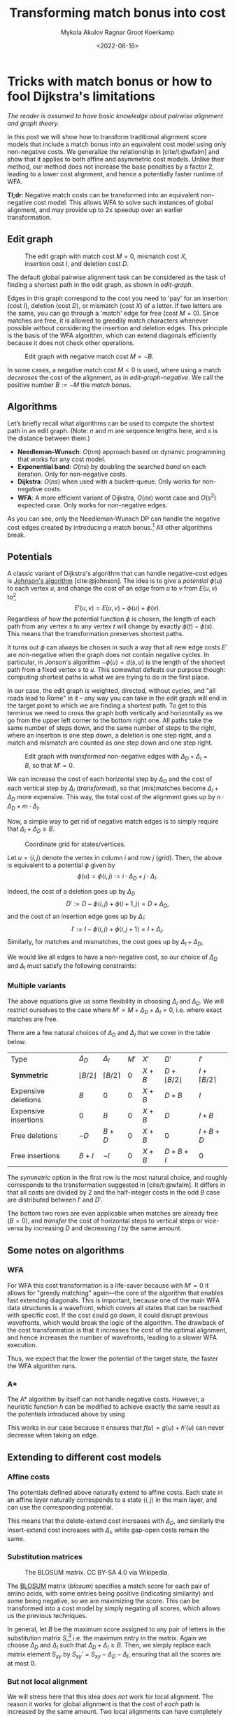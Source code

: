 #+TITLE: Transforming match bonus into cost
#+filetags: @ideas pairwise-alignment wfa
#+OPTIONS: ^:{}
#+hugo_front_matter_key_replace: author>authors
#+toc: headlines 3
#+date: <2022-08-16>
#+author: Mykola Akulov
#+author: Ragnar Groot Koerkamp

* Tricks with match bonus or how to fool Dijkstra's limitations

/The reader is assumed to have basic knowledge about pairwise alignment and graph theory./

In this post we will show how to transform traditional alignment score models that include a match
bonus into an equivalent cost model using only non-negative costs. We generalize the relationship
in [cite/t:@wfalm] and show that it applies to both affine and asymmetric cost
models. Unlike their method, our method does not increase the base penalties by a factor $2$,
leading to a lower cost alignment, and hence a potentially faster runtime of WFA.

*Tl;dr*: Negative match costs can be transformed into an equivalent non-negative
cost model. This allows WFA to solve such instances of global alignment, and may
provide up to 2x speedup over an earlier transformation.

** Edit graph

#+NAME: edit-graph
#+CAPTION: The edit graph with match cost $M=0$, mismatch cost $X$, insertion cost $I$, and deletion cost $D$.
[[file:edit-graph.drawio.svg]]


The default global pairwise alignment task can be considered as the task of
finding a shortest path in the edit graph, as shown in [[edit-graph]].

Edges in this graph correspond to the cost you need to 'pay' for an insertion
(cost $I$), deletion (cost $D$), or mismatch (cost $X$) of a letter. If two
letters are the same, you can go through a 'match' edge for free (cost $M=0$).
Since matches are free, it is allowed to greedily match characters whenever
possible without considering the insertion and deletion edges.  This principle
is the basis of the WFA algorithm, which can extend diagonals efficiently
because it does not check other operations.

#+NAME: edit-graph-negative
#+CAPTION: Edit graph with negative match cost $M=-B$.
[[file:edit-graph-negative.drawio.svg]]

In some cases, a negative match cost $M<0$ is used, where using a
match /decreases/ the cost of the alignment, as in [[edit-graph-negative]].
We call the positive number $B:=-M$ the /match bonus/.

** Algorithms

Let’s briefly recall what algorithms can be used to compute the shortest path in an
edit graph. (Note: $n$ and $m$ are sequence lengths here, and $s$ is the
distance between them.)

- *Needleman-Wunsch*: $O(nm)$ approach based on dynamic programming that works for any cost model.
- *Exponential band*: $O(ns)$ by doubling the searched /band/ on each iteration.
  Only for non-negative costs.
- *Dijkstra*: $O(ns)$ when used with a bucket-queue. Only works for non-negative costs.
- *WFA*: A more efficient variant of Dijkstra, $O(ns)$ worst case and
  $O(s^2)$ expected case. Only works for non-negative edges.

As you can see, only the Needleman-Wunsch DP can handle the negative cost edges
created by introducing a match bonus.[fn::That's because NW visits all vertices
in topologically sorted order, and hence considers /all/ possible path to each
vertex.] All other algorithms break.

** Potentials

A classic variant of Dijkstra's algorithm that can handle negative-cost edges is
[[https://en.wikipedia.org/wiki/Johnson%27s_algorithm][Johnson's algorithm]] [cite:@johnson]. The idea is to give a /potential/ $\phi(u)$ to each vertex
$u$, and change the cost of an edge from $u$ to $v$ from $E(u, v)$ to[fn::Note
that most sources use $\phi$ with an opposite sign. We find our choice to be
more natural though: think of the potential as potential energy (height). When
going up, you pay extra for this, and can use this energy/cost reduction later
when going down.]
$$E'(u,v) = E(u,v) - \phi(u) + \phi(v).$$
Regardless of how the potential function $\phi$ is chosen, the length of each
path from any vertex $s$ to any vertex $t$ will change by exactly
$\phi(t) - \phi(s)$. This means that the transformation preserves shortest paths.

It turns out $\phi$ can always be chosen in such a way that all new edge costs
$E'$ are non-negative when the graph does not contain negative cycles. In
particular, in Jonson's algorithm $-\phi(u) = d(s, u)$ is the length of the
shortest path from a fixed vertex $s$ to $u$. This somewhat defeats our purpose
though: computing shortest paths is what we are trying to do in the first place.

In our case, the edit graph is weighted, directed, without cycles, and "all roads lead to Rome" in
it – any way you can take in the edit graph will end in the target point to
which we are finding a shortest path.  To get to this terminus we need to cross
the graph both vertically and horizontally as we go from the upper left
corner to the bottom right one. All paths take the same number of steps down,
and the same number of steps to the right, where an insertion is one step down,
a deletion is one step right, and a match and mismatch are counted as one step down and one step right.

#+NAME: transformed
#+CAPTION: Edit graph with /transformed/ non-negative edges with $\Delta_D + \Delta_I = B$, so that $M'=0$.
[[file:edit-graph-transformed.drawio.svg]]

We can increase the cost of each horizontal step by $\Delta_D$ and the cost of
each vertical step by $\Delta_I$ ([[transformed]]), so that (mis)matches become
$\Delta_I+\Delta_D$ more expensive. This way, the total cost of the alignment
goes up by $n\cdot \Delta_D + m \cdot \Delta_I$.

Now, a simple way to get rid of negative match edges is to simply require that
$\Delta_I + \Delta_D \geq B$.

#+NAME: grid
#+CAPTION: Coordinate grid for states/vertices.
[[file:edit-graph-coords.drawio.svg]]

Let $u=\langle i, j\rangle$ denote the vertex in column $i$ and row $j$ ([[grid]]).
Then, the above is equivalent to a potential $\phi$ given by
$$\phi(u) = \phi\langle i, j\rangle := i\cdot \Delta_D + j\cdot \Delta_I.$$

Indeed, the cost of a deletion goes up by $\Delta_D$
$$D' := D - \phi\langle i, j\rangle + \phi\langle i+1, j\rangle
= D + \Delta_D,$$
and the cost of an insertion edge goes up by $\Delta_I$:
$$I' := I - \phi\langle i, j\rangle + \phi\langle i, j+1\rangle
= I + \Delta_I.$$
Similarly, for matches and mismatches, the cost goes up by $\Delta_I + \Delta_D$,
\begin{align}
    X' &:= X + \Delta_D + \Delta_I,\\
    M' &:= M + \Delta_D + \Delta_I.
\end{align}

We would like all edges to have a non-negative cost, so our choice of $\Delta_D$
and $\Delta_I$ must satisfy the following constraints:
\begin{align}
    \Delta_D &\geq -D,\\
    \Delta_I &\geq -I,\\
    \Delta_D + \Delta_I &\geq -M = B \geq 0.
\end{align}

*** Multiple variants
The above equations give us some flexibility in choosing $\Delta_I$ and
$\Delta_D$. We will restrict ourselves to the case where $M' = M + \Delta_D +
\Delta_I = 0$, i.e. where exact matches are free.

There are a few natural choices of $\Delta_D$ and $\Delta_I$ that we cover in
the table below.

#+attr_html: :class small
| Type                 | $\Delta_D$            | $\Delta_I$         | $M'$ | $X'$  | $D'$                   | $I'$                 |
| *Symmetric*          | $\lfloor B/2 \rfloor$ | $\lceil B/2\rceil$ | $0$  | $X+B$ | $D+\lfloor B/2\rfloor$ | $I+\lceil B/2\rceil$ |
| Expensive deletions  | $B$                   | $0$                | $0$  | $X+B$ | $D+B$                  | $I$                  |
| Expensive insertions | $0$                   | $B$                | $0$  | $X+B$ | $D$                    | $I+B$                |
| Free deletions       | $-D$                  | $B+D$              | $0$  | $X+B$ | $0$                    | $I+B+D$              |
| Free insertions      | $B+I$                 | $-I$               | $0$  | $X+B$ | $D+B+I$                | $0$                  |

The /symmetric/ option in the first row is the most natural choice, and roughly
corresponds to the transformation suggested in [cite/t:@wfalm]. It differs in
that all costs are divided by $2$ and the half-integer costs in the odd $B$ case
are distributed between $I'$ and $D'$.

The bottom two rows are even applicable when matches are already free ($B=0$), and
/transfer/ the cost of horizontal steps to vertical steps or vice-versa by
increasing $D$ and decreasing $I$ by the same amount.


** Some notes on algorithms
*** WFA
For WFA this cost transformation is a life-saver because with $M'=0$ it allows
for "greedy matching" again---the core of the algorithm that enables fast
extending diagonals.  This is important, because one of the main WFA data
structures is a wavefront, which covers all states that can be reached with
specific cost. If the cost could go down, it could disrupt previous wavefronts,
which would break the logic of the algorithm. The drawback of the cost
transformation is that it increases the cost of the optimal alignment, and hence
increases the number of wavefronts, leading to a slower WFA execution.

Thus, we expect that the lower the potential of the target state, the faster the WFA
algorithm runs.

*** A*
The A* algorithm by itself can not handle negative costs. However, a heuristic
function $h$ can be modified to achieve exactly the same result as the
potentials introduced above by using
\begin{equation}
h'(u) := h(u) + \phi(u).
\end{equation}
This works in our case because it ensures that $f(u) = g(u) + h'(u)$ can never
decrease when taking an edge.

** Extending to different cost models
*** Affine costs
The potentials defined above naturally extend to affine costs. Each state in an affine layer
naturally corresponds to a state $\langle i,j\rangle$ in the main layer, and can
use the corresponding potential.

This means that the delete-extend cost increases with $\Delta_D$,
and similarly the insert-extend cost increases with $\Delta_I$,
while gap-open costs remain the same.

*** Substitution matrices

#+name: blosum
#+caption: The BLOSUM matrix. CC BY-SA 4.0 via Wikipedia.
[[file:blosum.png]]

The [[https://en.wikipedia.org/wiki/BLOSUM][BLOSUM]] matrix ([[blosum]]) specifies a match score for each pair of amino acids, with
some entries being positive (indicating similarity) and some being negative,
so we are maximizing the score. This can be transformed into a cost model by
simply negating all scores, which allows us the previous techniques.

In general, let $B$ be the maximum score assigned to any pair of letters in the
substitution matrix $S$,[fn::I'm using $S$ instead of $M$ to
indicate that this is a /score/ instead of a /cost/.] i.e. the maximum
entry in the matrix. Again we choose $\Delta_D$ and $\Delta_I$ such that
$\Delta_D + \Delta_I \geq B$.
Then, we simply replace each matrix element $S_{xy}$ by
$S_{xy}' = S_{xy} - \Delta_D - \Delta_I$, ensuring that all the scores are at
most $0$.

*** But not local alignment
We will stress here that this idea /does not/ work for local alignment.
The reason it works for global alignment is that the cost of /each/ path is
increased by the same amount. Two local alignments can have completely different
lengths and thus span a different number of rows/columns of the table. That
means that the cost increase $\phi(end) - \phi(start)$ of these two local
alignments is different, and hence their final scores are not directly
comparable.

** Evaluations

Now let's see how WFA performs when using different transformation variants.

We will use the following cost model:
- $I = 1$ - insertion cost
- $D = 1$ - deletion cost
- $X = 1$ - substitution cost
- $B = 2$ - match bonus

*** Unequal string length

Firstly, let's make an experiment on sequences where the first sequence is
longer than the second, i.e. $|A| = n > m = |B|$.

Given the match bonus, we can take different values for $\Delta_I$ and
$\Delta_D$. According to our hypothesis of keeping the cost increase minimal,
the optimal option should be $\Delta_I = 2$ and $\Delta_D = 0$, since $\Delta_I$
is multiplied by $m=\min(m,n)$. Let's check that![fn::The author's laptop was made in
times of the Second Punic War, so he decided not to take very long sequences to
save his working station.][fn::Also, the code is not optimized in the first
place. Look at relative timings only.]

[TODO: Also compare to the transformation in [cite/t:@wfalm].]

#+name: t1
#+caption: Timing and number of expanded states of WFA when $n > m$.
#+attr_html: :class small
| $n$ | $m$ | $\Delta_D$ | $\Delta_I$ | Cost | Time (ms) | #expanded |
| 260 | 199 | $2$        | $0$        | -275 |        26 |     92628 |
| 260 | 199 | $1$        | $1$        | -275 |        11 |     48895 |
| 260 | 199 | $0$        | $2$        | -275 |         6 |     42610 |
| 260 | 199 | $D + b$    | $I + b$    | -275 |        26 |     97477 |

Note: the last row in the table depictes experiment on cost model with match bonus introduced in [cite/t:@wfalm], so $\Delta_D + \Delta_I$ is not required to be equal to $b$ in this particular case.

The numbers are eloquent enough, so let's look at the pixels. As you can
see the second sequence has a suffix of the first one deleted.

#+NAME: t2
#+CAPTION: Computed states corresponding to the table rows above.
| [[file:unequal_delta_i.png]] | [[file:unequal_equal.png]] | [[file:unequal_delta_d.png]] |

We can clearly see that increasing $\Delta_I$ (the vertical cost) instead of
$\Delta_D$ (the horizontal cost) yields less downward expansion, and fewer
visited states in total.

*** Equal string lengths

Let's see how things work out in case of equal length strings, where the total
score will be the same independent of how we choose $\Delta_D$ and $\Delta_I$.

#+name: t3
#+caption: Timing and number of expanded states of WFA when $n = m$.
#+attr_html: :class small
|   N |   M | $\Delta_D$ | $\Delta_I$ | Cost | Time (ms) | #expanded  |
| 200 | 200 | $2$        | $0$        | -323 |         4 |      45920 |
| 200 | 200 | $1$        | $1$        | -323 |         3 |      34466 |
| 200 | 200 | $0$        | $2$        | -323 |         4 |      46020 |
| 200 | 200 | $D + b$    | $I + b$    | -323 |         6 |      68669 |

Note: the last row in the table depictes experiment on cost model with match bonus introduced in [cite/t:@wfalm], so $\Delta_D + \Delta_I$ is not required to be equal to $b$ in this particular case.

In this case, we can see in the experiments that it is preferred to split the
match bonus equally between $\Delta_D$ and $\Delta_I$.  Pictures for this case
are so:

#+NAME: t4
#+CAPTION: Computed states corresponding to the table rows above.
| [[file:equal_delta_i.png]] | [[file:equal_equal.png]] | [[file:equal_delta_d.png]] |

The middle picture clearly visits fewer states, and seems to benefit from being
pushed towards the end, without needless exploration to the sides.

* Conclusion

We have shown that alignment score/cost models that include a match bonus can be
transformed into an equivalent cost model using only non-negative costs when
doing global alignment. This transformation even works for affine and asymmetric
costs. It avoids doubling costs (to preserve integral values) by distributing an
odd match bonus unevenly over the horizontal and vertical steps in the edit graph.

To summarize: when the cost model is given by match cost $M=-B$, mismatch cost
$X$, insertion cost $I$, and deletion cost $D$, the equivalent cost model for
global alignment with non-negative costs is given by:
\begin{align}
M' &= 0,\\
X' &= X+B,\\
D' &= D + \lfloor B/2 \rfloor,\\
I' &= I + \lceil B/2 \rceil.
\end{align}


#+print_bibliography:
